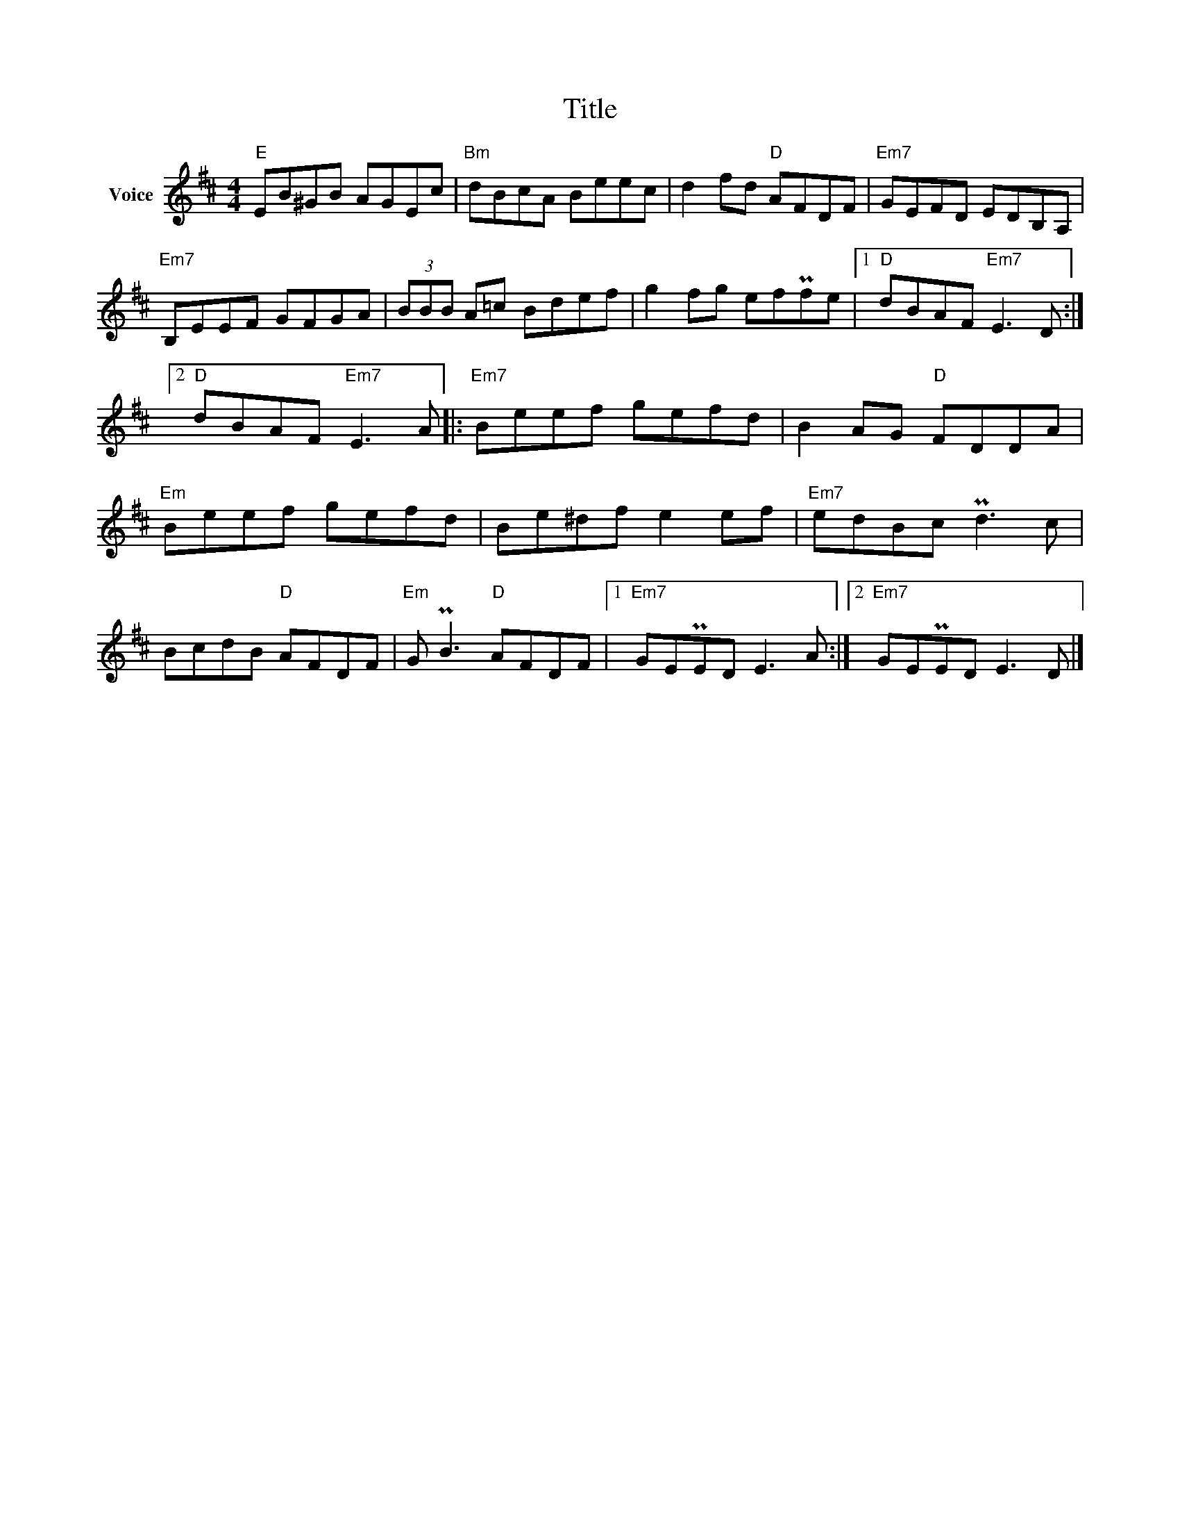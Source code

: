 X:1
T:Title
L:1/8
M:4/4
I:linebreak $
K:D
V:1 treble nm="Voice"
V:1
"E" EB^GB AGEc |"Bm" dBcA Beec | d2 fd"D" AFDF |"Em7" GEFD EDB,A, |"Em7" B,EEF GFGA | %5
 (3BBB A=c Bdef | g2 fg efPfe |1"D" dBAF"Em7" E3 D :|2"D" dBAF"Em7" E3 A |:"Em7" Beef gefd | %10
 B2 AG"D" FDDA |"Em" Beef gefd | Be^df e2 ef |"Em7" edBc Pd3 c | BcdB"D" AFDF | %15
"Em" G PB3"D" AFDF |1"Em7" GEPED E3 A :|2"Em7" GEPED E3 D |] %18
